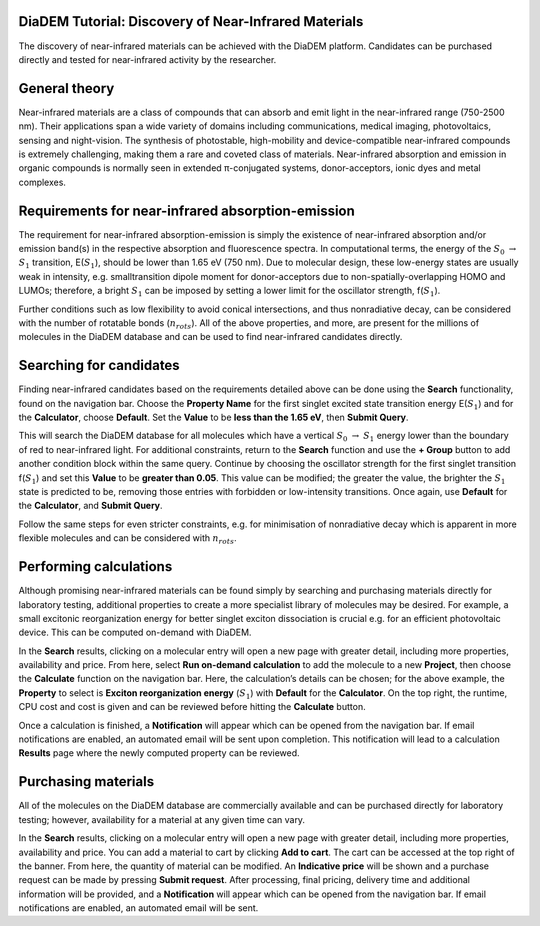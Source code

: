 
DiaDEM Tutorial: Discovery of Near-Infrared Materials
=======================================================

The discovery of near-infrared materials can be achieved with the DiaDEM platform. Candidates can be purchased directly and tested for near-infrared activity by the researcher.

General theory
==============

Near-infrared materials are a class of compounds that can absorb and emit light in the near-infrared range (750-2500 nm). Their applications span a wide variety of domains including communications, medical imaging, photovoltaics, sensing and night-vision. The synthesis of photostable, high-mobility and device-compatible near-infrared compounds is extremely challenging, making them a rare and coveted class of materials. Near-infrared absorption and emission in organic compounds is normally seen in extended π-conjugated systems, donor-acceptors, ionic dyes and metal complexes. 

Requirements for near-infrared absorption-emission
==================================================

The requirement for near-infrared absorption-emission is simply the existence of near-infrared absorption and/or emission band(s) in the respective absorption and fluorescence spectra. In computational terms, the energy of the :math:`S_{0}` :math:`\rightarrow` :math:`S_{1}` transition, E(:math:`S_{1}`), should be lower than 1.65 eV (750 nm). Due to molecular design, these low-energy states are usually weak in intensity, e.g. smalltransition dipole moment for donor-acceptors due to non-spatially-overlapping HOMO and LUMOs; therefore, a bright :math:`S_{1}` can be imposed by setting a lower limit for the oscillator strength, f(:math:`S_{1}`). 

Further conditions such as low flexibility to avoid conical intersections, and thus nonradiative decay, can be considered with the number of rotatable bonds (:math:`n_{rots}`). All of the above properties, and more, are present for the millions of molecules in the DiaDEM database and can be used to find near-infrared candidates directly. 

Searching for candidates
========================

Finding near-infrared candidates based on the requirements detailed above can be done using the **Search** functionality, found on the navigation bar. Choose the **Property Name** for the first singlet excited state transition energy E(:math:`S_{1}`) and for the **Calculator**, choose **Default**. Set the **Value** to be **less than the 1.65 eV**, then **Submit Query**. 

This will search the DiaDEM database for all molecules which have a vertical :math:`S_{0}` :math:`\rightarrow` :math:`S_{1}` energy lower than the boundary of red to near-infrared light. 
For additional constraints, return to the **Search** function and use the **+ Group** button to add another condition block within the same query. Continue by choosing the oscillator strength for the first singlet transition f(:math:`S_{1}`) and set this **Value** to be **greater than 0.05**. This value can be modified; the greater the value, the brighter the :math:`S_{1}` state is predicted to be, removing those entries with forbidden or low-intensity transitions. Once again, use **Default** for the **Calculator**, and **Submit Query**.

Follow the same steps for even stricter constraints, e.g. for minimisation of nonradiative decay which is apparent in more flexible molecules and can be considered with :math:`n_{rots}`. 

Performing calculations
================================

Although promising near-infrared materials can be found simply by searching and purchasing materials directly for laboratory testing, additional properties to create a more specialist library of molecules may be desired. For example, a small excitonic reorganization energy for better singlet exciton dissociation is crucial e.g. for an efficient photovoltaic device. This can be computed on-demand with DiaDEM. 

In the **Search** results, clicking on a molecular entry will open a new page with greater detail, including more properties, availability and price. From here, select **Run on-demand calculation** to add the molecule to a new **Project**, then choose the **Calculate** function on the navigation bar. Here, the calculation’s details can be chosen; for the above example, the **Property** to select is **Exciton reorganization energy** (:math:`S_{1}`) with **Default** for the **Calculator**. On the top right, the runtime, CPU cost and cost is given and can be reviewed before hitting the **Calculate** button. 

Once a calculation is finished, a **Notification** will appear which can be opened from the navigation bar. If email notifications are enabled, an automated email will be sent upon completion. This notification will lead to a calculation **Results** page where the newly computed property can be reviewed. 

Purchasing materials
=========================

All of the molecules on the DiaDEM database are commercially available and can be purchased directly for laboratory testing; however, availability for a material at any given time can vary. 

In the **Search** results, clicking on a molecular entry will open a new page with greater detail, including more properties, availability and price. You can add a material to cart by clicking **Add to cart**. The cart can be accessed at the top right of the banner. From here, the quantity of material can be modified. An **Indicative price** will be shown and a purchase request can be made by pressing **Submit request**. After processing, final pricing, delivery time and additional information will be provided, and a **Notification** will appear which can be opened from the navigation bar. If email notifications are enabled, an automated email will be sent.
